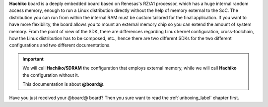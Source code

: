 **Hachiko** board is a deeply embedded board based on Renesas's RZ/A1 processor, which has a huge internal random access memory, enough to run a Linux distribution directly without the help of memory external to the SoC. 
The distribution you can run from within the internal RAM must be custom tailored for the final application. If you want to have more flexibility, the board allows you to mount an external memory chip so you can extend the amount of system memory.
From the point of view of the SDK, there are differences regarding Linux kernel configuration, cross-toolchain, how the Linux distribution has to be composed, etc., hence there are two different SDKs for the two different configurations and two different documentations.

.. important::

 We will call **Hachiko/SDRAM** the configuration that employs external memory, while we will call **Hachiko** the configuration without it.

 This documentation is about **@board@**.

Have you just received your @board@ board? Then you sure want to read the :ref:`unboxing_label` chapter first.

